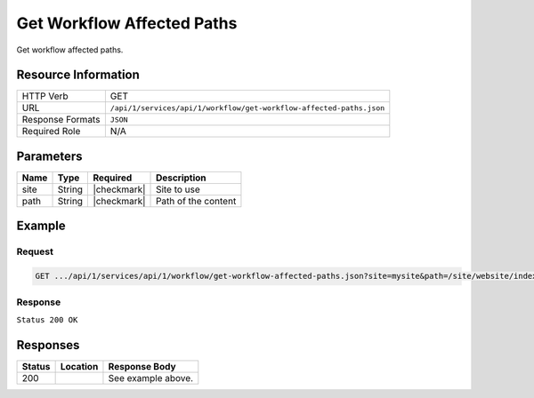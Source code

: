 .. _crafter-studio-api-workflow-get-workflow-affected-paths:

===========================
Get Workflow Affected Paths
===========================

Get workflow affected paths.

--------------------
Resource Information
--------------------

+----------------------------+----------------------------------------------------------------------+
|| HTTP Verb                 || GET                                                                 |
+----------------------------+----------------------------------------------------------------------+
|| URL                       || ``/api/1/services/api/1/workflow/get-workflow-affected-paths.json`` |
+----------------------------+----------------------------------------------------------------------+
|| Response Formats          || ``JSON``                                                            |
+----------------------------+----------------------------------------------------------------------+
|| Required Role             || N/A                                                                 |
+----------------------------+----------------------------------------------------------------------+

----------
Parameters
----------

+--------------------+-------------+---------------+--------------------------------------------------+
|| Name              || Type       || Required     || Description                                     |
+====================+=============+===============+==================================================+
|| site              || String     || |checkmark|  || Site to use                                     |
+--------------------+-------------+---------------+--------------------------------------------------+
|| path              || String     || |checkmark|  || Path of the content                             |
+--------------------+-------------+---------------+--------------------------------------------------+

-------
Example
-------

^^^^^^^
Request
^^^^^^^

.. code-block:: guess

    GET .../api/1/services/api/1/workflow/get-workflow-affected-paths.json?site=mysite&path=/site/website/index.xml

^^^^^^^^
Response
^^^^^^^^

``Status 200 OK``

.. code-block:: json
    :linenos:

    {
        items: [
            {
                path: "/site/website/index.xml",
                browserUri: "",
                name: "Home"
            }
        ]
    }


---------
Responses
---------

+---------+-------------------------------------------+---------------------------------------------------+
|| Status || Location                                 || Response Body                                    |
+=========+===========================================+===================================================+
|| 200    ||                                          || See example above.                               |
+---------+-------------------------------------------+---------------------------------------------------+
